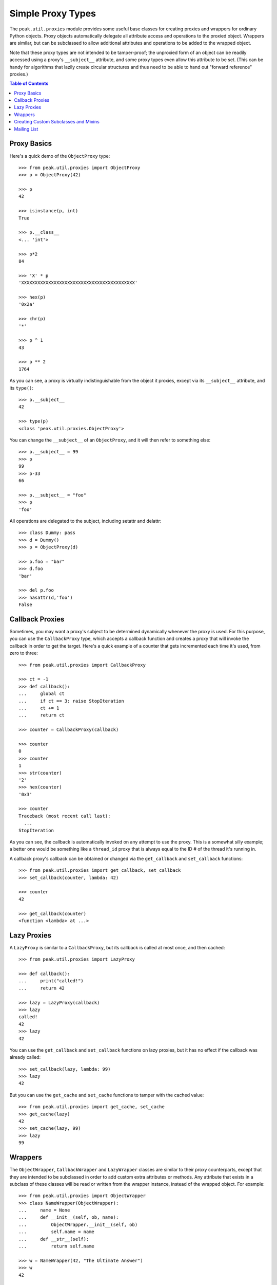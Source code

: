 Simple Proxy Types
==================

The ``peak.util.proxies`` module provides some useful base classes for creating
proxies and wrappers for ordinary Python objects.  Proxy objects automatically
delegate all attribute access and operations to the proxied object.  Wrappers
are similar, but can be subclassed to allow additional attributes and
operations to be added to the wrapped object.

Note that these proxy types are not intended to be tamper-proof; the unproxied
form of an object can be readily accessed using a proxy's ``__subject__``
attribute, and some proxy types even allow this attribute to be set.  (This can
be handy for algorithms that lazily create circular structures and thus need to
be able to hand out "forward reference" proxies.)

.. contents:: **Table of Contents**

Proxy Basics
------------

Here's a quick demo of the ``ObjectProxy`` type::

    >>> from peak.util.proxies import ObjectProxy
    >>> p = ObjectProxy(42)

    >>> p
    42

    >>> isinstance(p, int)
    True

    >>> p.__class__
    <... 'int'>

    >>> p*2
    84

    >>> 'X' * p
    'XXXXXXXXXXXXXXXXXXXXXXXXXXXXXXXXXXXXXXXXXX'

    >>> hex(p)
    '0x2a'

    >>> chr(p)
    '*'

    >>> p ^ 1
    43

    >>> p ** 2
    1764


As you can see, a proxy is virtually indistinguishable from the object it
proxies, except via its ``__subject__`` attribute, and its ``type()``::

    >>> p.__subject__
    42

    >>> type(p)
    <class 'peak.util.proxies.ObjectProxy'>

You can change the ``__subject__`` of an ``ObjectProxy``, and it will then
refer to something else::

    >>> p.__subject__ = 99
    >>> p
    99
    >>> p-33
    66

    >>> p.__subject__ = "foo"
    >>> p
    'foo'

All operations are delegated to the subject, including setattr and delattr::

    >>> class Dummy: pass
    >>> d = Dummy()
    >>> p = ObjectProxy(d)

    >>> p.foo = "bar"
    >>> d.foo
    'bar'

    >>> del p.foo
    >>> hasattr(d,'foo')
    False


Callback Proxies
----------------

Sometimes, you may want a proxy's subject to be determined dynamically whenever
the proxy is used.  For this purpose, you can use the ``CallbackProxy`` type,
which accepts a callback function and creates a proxy that will invoke the
callback in order to get the target.  Here's a quick example of a counter
that gets incremented each time it's used, from zero to three::

    >>> from peak.util.proxies import CallbackProxy

    >>> ct = -1
    >>> def callback():
    ...     global ct
    ...     if ct == 3: raise StopIteration
    ...     ct += 1
    ...     return ct

    >>> counter = CallbackProxy(callback)

    >>> counter
    0
    >>> counter
    1
    >>> str(counter)
    '2'
    >>> hex(counter)
    '0x3'

    >>> counter
    Traceback (most recent call last):
      ...
    StopIteration

As you can see, the callback is automatically invoked on any attempt to use the
proxy.  This is a somewhat silly example; a better one would be something like
a ``thread_id`` proxy that is always equal to the ID # of the thread it's
running in.

A callback proxy's callback can be obtained or changed via the ``get_callback``
and ``set_callback`` functions::

    >>> from peak.util.proxies import get_callback, set_callback
    >>> set_callback(counter, lambda: 42)

    >>> counter
    42

    >>> get_callback(counter)
    <function <lambda> at ...>


Lazy Proxies
------------

A ``LazyProxy`` is similar to a ``CallbackProxy``, but its callback is called
at most once, and then cached::

    >>> from peak.util.proxies import LazyProxy

    >>> def callback():
    ...     print("called!")
    ...     return 42

    >>> lazy = LazyProxy(callback)
    >>> lazy
    called!
    42
    >>> lazy
    42

You can use the ``get_callback`` and ``set_callback`` functions on lazy
proxies, but it has no effect if the callback was already called::

    >>> set_callback(lazy, lambda: 99)
    >>> lazy
    42

But you can use the ``get_cache`` and ``set_cache`` functions to tamper with
the cached value::

    >>> from peak.util.proxies import get_cache, set_cache
    >>> get_cache(lazy)
    42
    >>> set_cache(lazy, 99)
    >>> lazy
    99


Wrappers
--------

The ``ObjectWrapper``, ``CallbackWrapper`` and ``LazyWrapper`` classes are
similar to their proxy counterparts, except that they are intended to be
subclassed in order to add custom extra attributes or methods.  Any attribute
that exists in a subclass of these classes will be read or written from the
wrapper instance, instead of the wrapped object.  For example::

    >>> from peak.util.proxies import ObjectWrapper
    >>> class NameWrapper(ObjectWrapper):
    ...     name = None
    ...     def __init__(self, ob, name):
    ...         ObjectWrapper.__init__(self, ob)
    ...         self.name = name
    ...     def __str__(self):
    ...         return self.name

    >>> w = NameWrapper(42, "The Ultimate Answer")
    >>> w
    42

    >>> print(w)
    The Ultimate Answer

    >>> w * 2
    84

    >>> w.name
    'The Ultimate Answer'

Notice that any attributes you add must be defined *in the class*.  You can't
add arbitary attributes at runtime, because they'll be set on the wrapped
object instead of the wrapper::

    >>> w.foo = 'bar'
    Traceback (most recent call last):
      ...
    AttributeError: 'int' object has no attribute 'foo'

Note that this means that all instance attributes must be implemented as either
slots, properties, or have a default value defined in the class body (like the
``name = None`` shown in the example above).

The ``CallbackWrapper`` and ``LazyWrapper`` base classes are basically the same
as ``ObjectWrapper``, except that they use a callback or cached lazy callback
instead of expecting an object as their subject.


Creating Custom Subclasses and Mixins
-------------------------------------

In addition to all the concrete classes described above, there are also two
abstract base classes: ``AbstractProxy`` and ``AbstractWrapper``.  If you want
to create a mixin type that can be used with any of the concrete types, you
should subclass the abstract version and set ``__slots__`` to an empty list::

    >>> from peak.util.proxies import AbstractWrapper

    >>> class NamedMixin(AbstractWrapper):
    ...     __slots__ = []
    ...     name = None
    ...     def __init__(self, ob, name):
    ...         super(NamedMixin, self).__init__(ob)
    ...         self.name = name
    ...     def __str__(self):
    ...         return self.name

Then, when you mix it in with the respective base class, you can add back in
any necessary slots, or leave off ``__slots__`` to give the subclass instances
a dictionary of their own::

    >>> from peak.util.proxies import CallbackWrapper, LazyWrapper

    >>> class NamedObject(NamedMixin, ObjectWrapper): pass
    >>> class NamedCallback(NamedMixin, CallbackWrapper): pass
    >>> class NamedLazy(NamedMixin, LazyWrapper): pass

    >>> print(NamedObject(42, "The Answer"))
    The Answer

    >>> n = NamedCallback(callback, "Test")
    >>> n
    called!
    42
    >>> n
    called!
    42

    >>> n = NamedLazy(callback, "Once")
    >>> n
    called!
    42
    >>> n
    42

Both the ``AbstractProxy`` and ``AbstractWrapper`` base classes work by
assuming that ``self.__subject__`` will be the wrapped or proxied object.  If
you don't want to use any of the standard three ways of defining
``__subject__`` (i.e., as an object, callback, or lazy callback), you will need
to subclass ``AbstractProxy`` or ``AbstractWrapper`` and provide your own
way of defining ``__subject__``.


Mailing List
------------

Please direct questions regarding this package to the PEAK mailing list; see
http://www.eby-sarna.com/mailman/listinfo/PEAK/ for details.

.. ex: set ft=rst :


